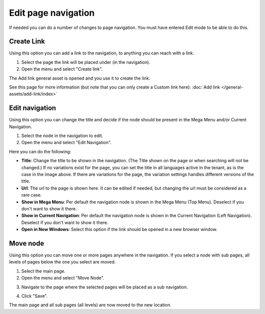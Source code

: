 Edit page navigation
===========================================

If needed you can do a number of changes to page navigation. You must have entered Edit mode to be able to do this.

Create Link
****************
Using this option you can add a link to the navigation, to anything you can reach with a link.  

1. Select the page the link will be placed under (in the navigation).
2. Open the menu and select "Create link".

.. image:: navigation-add-link-new.png

The Add link general asset is opened and you use it to create the link. 

.. image:: add-link-asset-new.png

See this page for more information (but note that you can only create a Custom link here): :doc:`Add link </general-assets/add-link/index>`

Edit navigation
****************
Using this option you can change the title and decide if the node should be present in the Mega Menu and/or Current Navigation.

1. Select the node in the navigation to edit.
2. Open the menu and select "Edit Navigation".

.. image:: selevt-edit-navigation-new.png

Here you can do the following:

.. image:: select-edit-navigation-new2.png

+ **Title**: Change the title to be shown in the navigation. (The Title shown on the page or when searching will not be changed.) If no variations exist for the page, you can set the title in all languages active in the tenant, as is the case in the image above. If there are variations for the page, the variation settings handles different versions of the title.
+ **Url**: The url to the page is shown here. It can be edited if needed, but changing the url must be considered as a rare case.
+ **Show in Mega Menu**: Per default the navigation node is shown in the Mega Menu (Top Menu). Deselect if you don't want to show it there.
+ **Show in Current Navigation**: Per default the navigation node is shown in the Current Navigation (Left Navigation). Deselect if you don't want to show it there.
+ **Open in New Windows**: Select this option if the link should be opened in a new browser window.

Move node
***********
Using this option you can move one or more pages anywhere in the navigation. If you select a node with sub pages, all levels of pages below the one you select are moved.

1. Select the main page.
2. Open the menu and select "Move Node".

.. image:: select-move-node-new.png

3. Navigate to the page where the selected pages will be placed as a sub navigation.

.. image:: navigate-node-new.png

4. Click "Save".

The main page and all sub pages (all levels) are now moved to the new location. 

